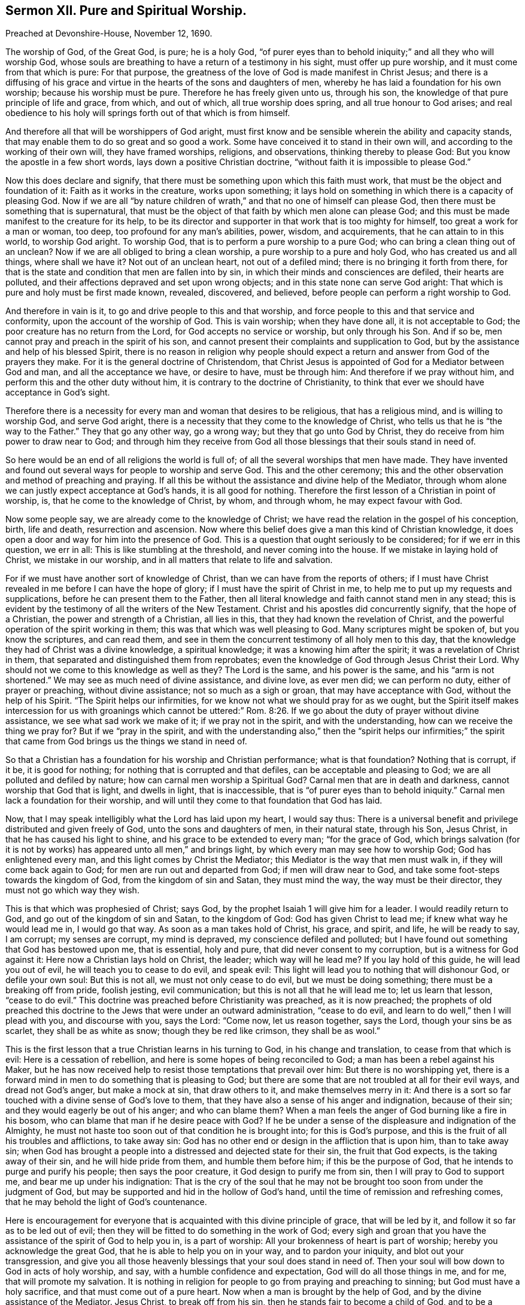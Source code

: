 == Sermon XII. Pure and Spiritual Worship.

Preached at Devonshire-House, November 12, 1690.

The worship of God, of the Great God, is pure; he is a holy God,
"`of purer eyes than to behold iniquity;`" and all they who will worship God,
whose souls are breathing to have a return of a testimony in his sight,
must offer up pure worship, and it must come from that which is pure: For that purpose,
the greatness of the love of God is made manifest in Christ Jesus;
and there is a diffusing of his grace and virtue
in the hearts of the sons and daughters of men,
whereby he has laid a foundation for his own worship; because his worship must be pure.
Therefore he has freely given unto us, through his son,
the knowledge of that pure principle of life and grace, from which, and out of which,
all true worship does spring, and all true honour to God arises;
and real obedience to his holy will springs forth out of that which is from himself.

And therefore all that will be worshippers of God aright,
must first know and be sensible wherein the ability and capacity stands,
that may enable them to do so great and so good a work.
Some have conceived it to stand in their own will,
and according to the working of their own will, they have framed worships, religions,
and observations, thinking thereby to please God:
But you know the apostle in a few short words, lays down a positive Christian doctrine,
"`without faith it is impossible to please God.`"

Now this does declare and signify,
that there must be something upon which this faith must work,
that must be the object and foundation of it: Faith as it works in the creature,
works upon something;
it lays hold on something in which there is a capacity of pleasing God.
Now if we are all "`by nature children of wrath,`"
and that no one of himself can please God,
then there must be something that is supernatural,
that must be the object of that faith by which men alone can please God;
and this must be made manifest to the creature for its help,
to be its director and supporter in that work that is too mighty for himself,
too great a work for a man or woman, too deep, too profound for any man`'s abilities,
power, wisdom, and acquirements, that he can attain to in this world,
to worship God aright.
To worship God, that is to perform a pure worship to a pure God;
who can bring a clean thing out of an unclean?
Now if we are all obliged to bring a clean worship,
a pure worship to a pure and holy God, who has created us and all things,
where shall we have it?
Not out of an unclean heart, not out of a defiled mind;
there is no bringing it forth from there,
for that is the state and condition that men are fallen into by sin,
in which their minds and consciences are defiled, their hearts are polluted,
and their affections depraved and set upon wrong objects;
and in this state none can serve God aright:
That which is pure and holy must be first made known, revealed, discovered, and believed,
before people can perform a right worship to God.

And therefore in vain is it, to go and drive people to this and that worship,
and force people to this and that service and conformity,
upon the account of the worship of God.
This is vain worship; when they have done all, it is not acceptable to God;
the poor creature has no return from the Lord, for God accepts no service or worship,
but only through his Son.
And if so be, men cannot pray and preach in the spirit of his son,
and cannot present their complaints and supplication to God,
but by the assistance and help of his blessed Spirit,
there is no reason in religion why people should expect
a return and answer from God of the prayers they make.
For it is the general doctrine of Christendom,
that Christ Jesus is appointed of God for a Mediator between God and man,
and all the acceptance we have, or desire to have, must be through him:
And therefore if we pray without him, and perform this and the other duty without him,
it is contrary to the doctrine of Christianity,
to think that ever we should have acceptance in God`'s sight.

Therefore there is a necessity for every man and woman that desires to be religious,
that has a religious mind, and is willing to worship God, and serve God aright,
there is a necessity that they come to the knowledge of Christ,
who tells us that he is "`the way to the Father.`"
They that go any other way, go a wrong way; but they that go unto God by Christ,
they do receive from him power to draw near to God;
and through him they receive from God all those blessings
that their souls stand in need of.

So here would be an end of all religions the world is full of;
of all the several worships that men have made.
They have invented and found out several ways for people to worship and serve God.
This and the other ceremony;
this and the other observation and method of preaching and praying.
If all this be without the assistance and divine help of the Mediator,
through whom alone we can justly expect acceptance at God`'s hands,
it is all good for nothing.
Therefore the first lesson of a Christian in point of worship, is,
that he come to the knowledge of Christ, by whom, and through whom,
he may expect favour with God.

Now some people say, we are already come to the knowledge of Christ;
we have read the relation in the gospel of his conception, birth, life and death,
resurrection and ascension.
Now where this belief does give a man this kind of Christian knowledge,
it does open a door and way for him into the presence of God.
This is a question that ought seriously to be considered; for if we err in this question,
we err in all: This is like stumbling at the threshold, and never coming into the house.
If we mistake in laying hold of Christ, we mistake in our worship,
and in all matters that relate to life and salvation.

For if we must have another sort of knowledge of Christ,
than we can have from the reports of others;
if I must have Christ revealed in me before I can have the hope of glory;
if I must have the spirit of Christ in me,
to help me to put up my requests and supplications,
before he can present them to the Father,
then all literal knowledge and faith cannot stand men in any stead;
this is evident by the testimony of all the writers of the New Testament.
Christ and his apostles did concurrently signify, that the hope of a Christian,
the power and strength of a Christian, all lies in this,
that they had known the revelation of Christ,
and the powerful operation of the spirit working in them;
this was that which was well pleasing to God.
Many scriptures might be spoken of, but you know the scriptures, and can read them,
and see in them the concurrent testimony of all holy men to this day,
that the knowledge they had of Christ was a divine knowledge, a spiritual knowledge;
it was a knowing him after the spirit; it was a revelation of Christ in them,
that separated and distinguished them from reprobates;
even the knowledge of God through Jesus Christ their Lord.
Why should not we come to this knowledge as well as they?
The Lord is the same, and his power is the same, and his "`arm is not shortened.`"
We may see as much need of divine assistance, and divine love, as ever men did;
we can perform no duty, either of prayer or preaching, without divine assistance;
not so much as a sigh or groan, that may have acceptance with God,
without the help of his Spirit.
"`The Spirit helps our infirmities, for we know not what we should pray for as we ought,
but the Spirit itself makes intercession for us with groanings which cannot be
uttered:`" Rom. 8:26. If we go about the duty of prayer without divine assistance,
we see what sad work we make of it; if we pray not in the spirit,
and with the understanding, how can we receive the thing we pray for?
But if we "`pray in the spirit,
and with the understanding also,`" then the "`spirit helps our infirmities;`"
the spirit that came from God brings us the things we stand in need of.

So that a Christian has a foundation for his worship and Christian performance;
what is that foundation?
Nothing that is corrupt, if it be, it is good for nothing;
for nothing that is corrupted and that defiles, can be acceptable and pleasing to God;
we are all polluted and defiled by nature; how can carnal men worship a Spiritual God?
Carnal men that are in death and darkness, cannot worship that God that is light,
and dwells in light, that is inaccessible,
that is "`of purer eyes than to behold iniquity.`"
Carnal men lack a foundation for their worship,
and will until they come to that foundation that God has laid.

Now, that I may speak intelligibly what the Lord has laid upon my heart,
I would say thus:
There is a universal benefit and privilege distributed and given freely of God,
unto the sons and daughters of men, in their natural state, through his Son,
Jesus Christ, in that he has caused his light to shine,
and his grace to be extended to every man; "`for the grace of God,
which brings salvation (for it is not by works) has
appeared unto all men,`" and brings light,
by which every man may see how to worship God; God has enlightened every man,
and this light comes by Christ the Mediator;
this Mediator is the way that men must walk in, if they will come back again to God;
for men are run out and departed from God; if men will draw near to God,
and take some foot-steps towards the kingdom of God, from the kingdom of sin and Satan,
they must mind the way, the way must be their director,
they must not go which way they wish.

This is that which was prophesied of Christ; says God,
by the prophet Isaiah 1 will give him for a leader.
I would readily return to God, and go out of the kingdom of sin and Satan,
to the kingdom of God: God has given Christ to lead me;
if knew what way he would lead me in, I would go that way.
As soon as a man takes hold of Christ, his grace, and spirit, and life,
he will be ready to say, I am corrupt; my senses are corrupt, my mind is depraved,
my conscience defiled and polluted;
but I have found out something that God has bestowed upon me, that is essential,
holy and pure, that did never consent to my corruption,
but is a witness for God against it: Here now a Christian lays hold on Christ,
the leader; which way will he lead me?
If you lay hold of this guide, he will lead you out of evil,
he will teach you to cease to do evil, and speak evil:
This light will lead you to nothing that will dishonour God, or defile your own soul:
But this is not all, we must not only cease to do evil, but we must be doing something;
there must be a breaking off from pride, foolish jesting, evil communication;
but this is not all that he will lead me to; let us learn that lesson,
"`cease to do evil.`"
This doctrine was preached before Christianity was preached, as it is now preached;
the prophets of old preached this doctrine to the Jews that were under an outward administration,
"`cease to do evil, and learn to do well,`" then I will plead with you,
and discourse with you, says the Lord: "`Come now, let us reason together, says the Lord,
though your sins be as scarlet, they shall be as white as snow;
though they be red like crimson, they shall be as wool.`"

This is the first lesson that a true Christian learns in his turning to God,
in his change and translation, to cease from that which is evil:
Here is a cessation of rebellion, and here is some hopes of being reconciled to God;
a man has been a rebel against his Maker,
but he has now received help to resist those temptations that prevail over him:
But there is no worshipping yet,
there is a forward mind in men to do something that is pleasing to God;
but there are some that are not troubled at all for their evil ways,
and dread not God`'s anger, but make a mock at sin, that draw others to it,
and make themselves merry in it:
And there is a sort so far touched with a divine sense of God`'s love to them,
that they have also a sense of his anger and indignation, because of their sin;
and they would eagerly be out of his anger; and who can blame them?
When a man feels the anger of God burning like a fire in his bosom,
who can blame that man if he desire peace with God?
If he be under a sense of the displeasure and indignation of the Almighty,
he must not haste too soon out of that condition he is brought into;
for this is God`'s purpose, and this is the fruit of all his troubles and afflictions,
to take away sin: God has no other end or design in the affliction that is upon him,
than to take away sin;
when God has brought a people into a distressed and dejected state for their sin,
the fruit that God expects, is the taking away of their sin,
and he will hide pride from them, and humble them before him;
if this be the purpose of God, that he intends to purge and purify his people;
then says the poor creature, it God design to purify me from sin,
then I will pray to God to support me, and bear me up under his indignation:
That is the cry of the soul that he may not be brought
too soon from under the judgment of God,
but may be supported and hid in the hollow of God`'s hand,
until the time of remission and refreshing comes,
that he may behold the light of God`'s countenance.

Here is encouragement for everyone that is acquainted
with this divine principle of grace,
that will be led by it, and follow it so far as to be led out of evil;
then they will be fitted to do something in the work of God;
every sigh and groan that you have the assistance of the spirit of God to help you in,
is a part of worship: All your brokenness of heart is part of worship;
hereby you acknowledge the great God, that he is able to help you on in your way,
and to pardon your iniquity, and blot out your transgression,
and give you all those heavenly blessings that your soul does stand in need of.
Then your soul will bow down to God in acts of holy worship, and say,
with a humble confidence and expectation, God will do all those things in me, and for me,
that will promote my salvation.
It is nothing in religion for people to go from praying and preaching to sinning;
but God must have a holy sacrifice, and that must come out of a pure heart.
Now when a man is brought by the help of God,
and by the divine assistance of the Mediator.
Jesus Christ, to break off from his sin, then he stands fair to become a child of God,
and to be a servant of God, and to do something for God in his generation,
and to offer to God praise and thanksgiving,
and to perform all other duties that God shall lead him into.

But some will say, what, must not we do anything?
I have deeply weighed that question, what a poor man or woman must do,
that is come out of bondage.
There is a propensity in people to be doing, they would readily do something,
they would be doing; they say, what shall I do?
If I do something that pleases not God, I had better let it alone;
and I can do nothing acceptable to God without divine assistance:
Such a one that sees his own impotency and inability, will cast his care upon God,
and will say, the Lord is able to lead me and guide me: I am ready to do your will,
O God!
Make it clear to me that this is your will, and that this is that which you require;
I am ready to do it, though it be a cross to my own will:
He is ready to go on in God`'s way, in the way of Christianity;
such a one that has the true knowledge of Christ, if he speaks,
the Spirit of Christ speaks in him; if he prays,
it is through the assistance of the Spirit of Christ,
through whom God alone is appeased and reconciled,
and through whom they may receive a blessing from God`'s hands:
But for men to run on in their own wills, and to do a thing because they will do it,
they had better sit still; this doing in their own wills,
has filled the world with a sort of Christians that lack acceptance with God,
which is to be had alone through the Lord Jesus Christ;
and the lack of the guidance of God`'s Holy Spirit,
is the misery and downfall of Christianity in our days.

Therefore it is our work and business to build upon that foundation which God has laid;
no worship is pleasing to God,
but that which arises from that spring that is pure and holy:
If I cannot find that which will keep me from all pollution and defilement,
if I cannot find that, I must stay till I can;
to begin a worship and a religion without I know that it is acceptable to God,
is but lost labour, and time spent in vain.

Therefore, friends, let everyone that desires to be religious, turn their mind inward,
wait for the gift of God, which is essentially pure, that never did consent to evil,
that never mixed with the corruption of nature, but bears witness to the light,
that will guide you and lead you, and conduct you first out of sin;
then it will lead you into that worship and religion,
and the performance of those things that are pleasing to God.
They that are come thus to worship, they do not only know what the Lord requires of them,
and when he requires it of them, but they are given up into the hands of God; they pray,
preach, exhort, and live according to the will of God.

It is hard for people in a carnal state to believe this; but you that are believers,
that are come to know the gift of God in yourselves,
and the necessity of being ruled by him, you will believe us,
for none else will believe us; let us preach to as many people and nations as we will,
none will receive us as true ministers,
but those that have the truth in their own hearts;
if there be any that despises the grace of God in his own heart,
he hates that which chides and reproves him; if there be such a man,
he will hate me because I am a minister and a witness of the grace of God,
and of that truth in the inward parts,
which is the ground and foundation that man has of acceptance with God.
A wicked, carnal wretch will say, I hate such a one, I hate the light,
that which checks me, and witnesses against me;
you are such a one as bear witness against me, therefore I hate you: It is very true,
it cannot be otherwise.
Now our desire and labour is, that men may come to the love of the truth in themselves.

You know there are a great many other ministers,
whose labour is to persuade people to believe what they say; to lay down a doctrine,
and prove it by scripture and reason,
and set it home upon their minds by such testimony as the scripture affords,
and hereupon they prevail on the minds and judgments of people,
to believe what they lay down.

It is easy to lay down a position, and prove it,
and convince people that it must be according to scripture;
but when a person is convinced of a principle of truth, he is not regenerated thereby,
and come to God; therefore, though he cannot deny the doctrine of truth in words,
yet he can deny it in works, and does not rightly come to love it.
If people would believe what we say,
and observe what argument we bring to prove a position,
they may be convinced of the doctrine of truth, and come to a profession of it,
and yet be strangers to it, till they come to love it in themselves:
If it were not for this, we would leave preaching,
if God had not given a measure and manifestation
of the spirit to every man to profit withal.
You have it in yourselves, we are but as monitors to you, to put you in mind of it;
you have so much business in the world,
that you have not had leisure to take notice of it.

A man may have a rich jewel, and be poor notwithstanding,
till he come to know the value of it.

A man has a rich and precious jewel; a pearl bestowed upon him,
that would make him rich in faith and love to God,
and qualify him for the kingdom of God, and make him an heir of it; but he knows not,
nor understands the value of it, and esteems it not;
therefore God has raised up ministers to put you in mind of it,
that you may be happy forever, and live in blessedness to all eternity;
"`whoever has an ear to hear, let him hear;`" and when they hear what we say,
let them take the benefit of it to their own souls.
We bring not truth to you, but God has bestowed it upon you; you will be rich indeed,
if you do as a man that bought a field where the precious pearl was,
and dug till he found it.
Come to the foundation upon which you should build all your hopes of happiness,
and depend not upon your own works, or religious performances, for acceptance with God;
for there is no acceptance with God, but only through Christ,
we are only accepted of God through him.
Those that will become Christians indeed,
and worship God as he has ordained and appointed himself to be worshipped,
they must come to the principle of light and grace in their own hearts,
which they have in, and through Christ, and they will find acceptance with God.


